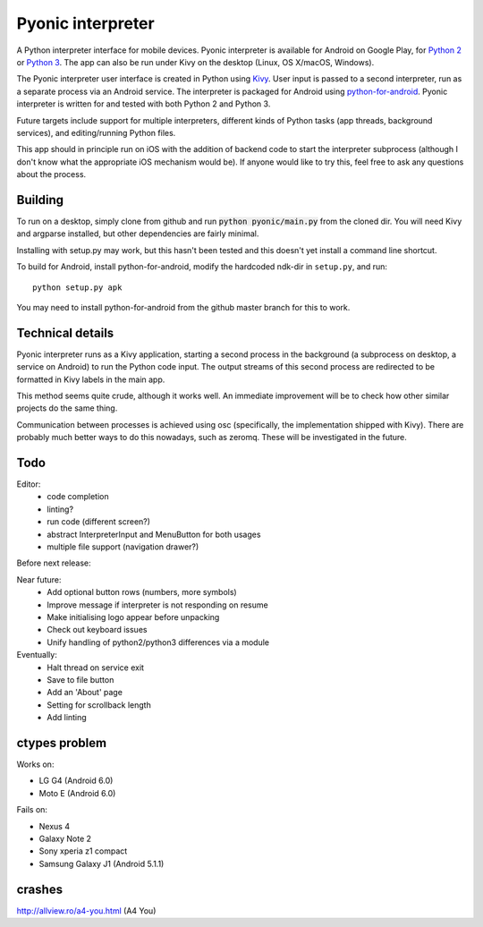 Pyonic interpreter
==================

A Python interpreter interface for mobile devices. Pyonic interpreter
is available for Android on Google Play, for `Python 2
<https://play.google.com/store/apps/details?id=net.inclem.pyonicinterpreter>`__
or `Python 3
<https://play.google.com/store/apps/details?id=net.inclem.pyonicinterpreter>`__. The
app can also be run under Kivy on the desktop (Linux, OS X/macOS,
Windows).

The Pyonic interpreter user interface is created in Python using `Kivy
<https://github.com/kivy/python-for-android>`__. User input is passed
to a second interpreter, run as a separate process via an Android
service. The interpreter is packaged for Android using
`python-for-android <https://github.com/kivy/python-for-android>`__.
Pyonic interpreter is written for and tested with both Python 2 and
Python 3.

Future targets include support for multiple interpreters,
different kinds of Python tasks (app threads, background services),
and editing/running Python files.

This app should in principle run on iOS with the addition of backend
code to start the interpreter subprocess (although I don't know what
the appropriate iOS mechanism would be). If anyone would like to try
this, feel free to ask any questions about the process.

.. image:: screenshots/pyonic_android_small.png
    :width: 300px
    :alt: Example Pyonic interpreter use

Building
--------

To run on a desktop, simply clone from github and run :code:`python
pyonic/main.py` from the cloned dir. You will need Kivy and argparse
installed, but other dependencies are fairly minimal.

Installing with setup.py may work, but this hasn't been tested and
this doesn't yet install a command line shortcut.

To build for Android, install python-for-android, modify the hardcoded
ndk-dir in ``setup.py``, and run::

  python setup.py apk

You may need to install python-for-android from the github master
branch for this to work.

Technical details
-----------------

Pyonic interpreter runs as a Kivy application, starting a second process
in the background (a subprocess on desktop, a service on Android) to
run the Python code input. The output streams of this second process
are redirected to be formatted in Kivy labels in the main app.

This method seems quite crude, although it works well. An immediate
improvement will be to check how other similar projects do the same
thing.

Communication between processes is achieved using osc (specifically,
the implementation shipped with Kivy). There are probably much better
ways to do this nowadays, such as zeromq. These will be investigated
in the future.



Todo
----

Editor:
    - code completion
    - linting?
    - run code (different screen?)
    - abstract InterpreterInput and MenuButton for both usages
    - multiple file support (navigation drawer?)

Before next release:

Near future:
    - Add optional button rows (numbers, more symbols)
    - Improve message if interpreter is not responding on resume
    - Make initialising logo appear before unpacking
    - Check out keyboard issues
    - Unify handling of python2/python3 differences via a module

Eventually:
    - Halt thread on service exit
    - Save to file button
    - Add an 'About' page
    - Setting for scrollback length
    - Add linting


ctypes problem
--------------

Works on:

- LG G4 (Android 6.0)
- Moto E (Android 6.0)

Fails on:

- Nexus 4
- Galaxy Note 2
- Sony xperia z1 compact
- Samsung Galaxy J1 (Android 5.1.1)

crashes
-------

http://allview.ro/a4-you.html (A4 You)

